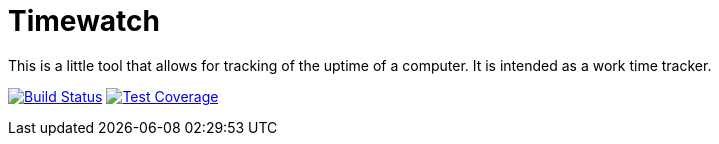 = Timewatch

This is a little tool that allows for tracking of the uptime of a computer.
It is intended as a work time tracker.

image:https://travis-ci.org/andreassiegel/timewatch.svg?branch=master["Build Status", link="https://travis-ci.org/andreassiegel/timewatch"]
image:https://coveralls.io/repos/github/andreassiegel/timewatch/badge.svg?branch=master["Test Coverage", link="https://coveralls.io/github/andreassiegel/timewatch?branch=master"]

